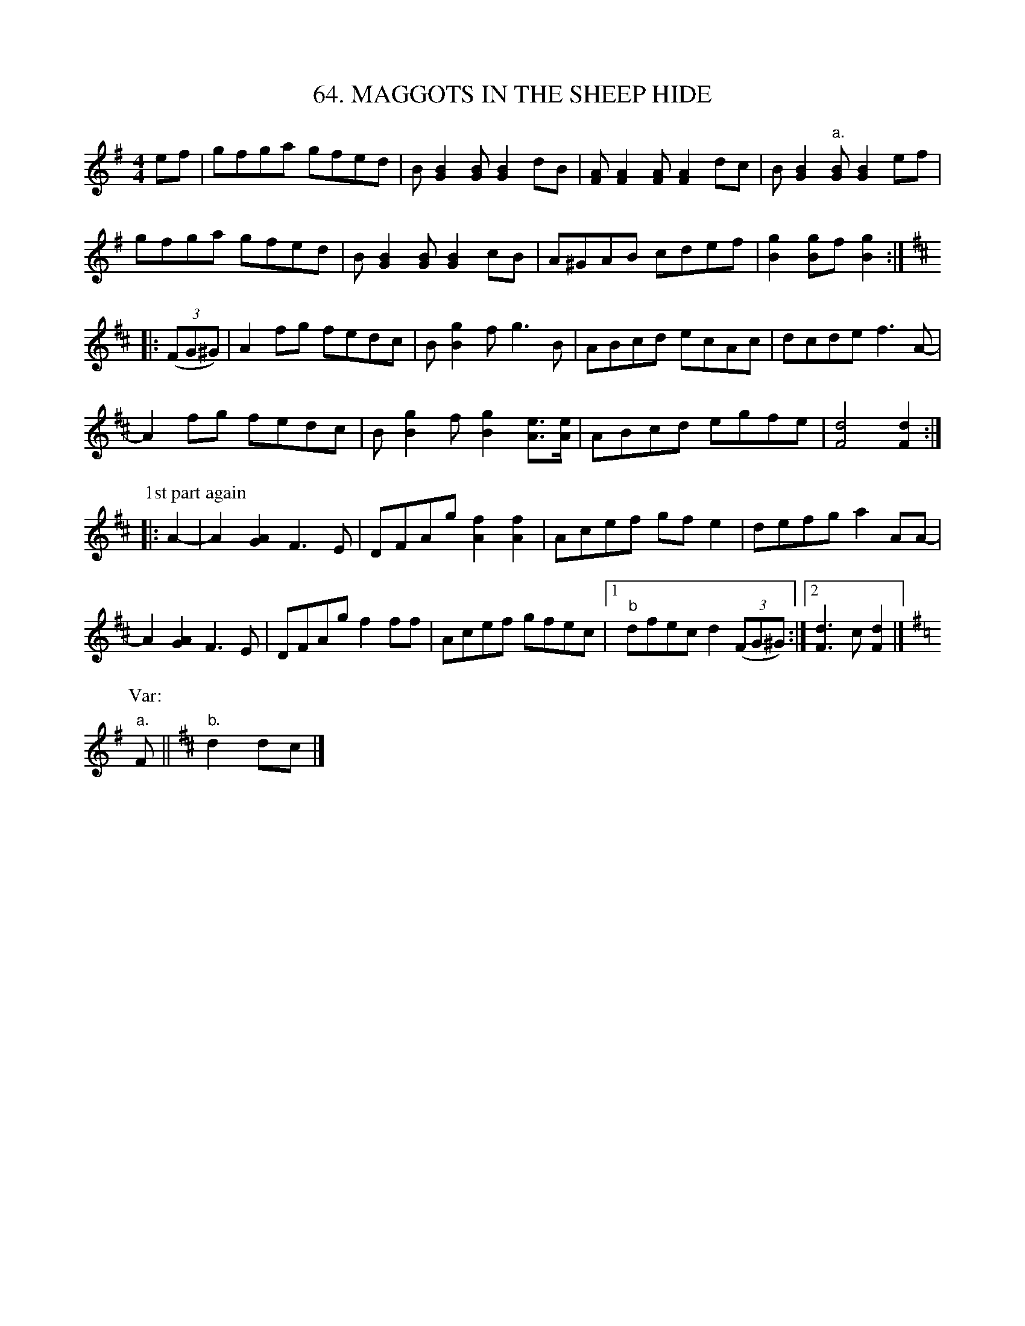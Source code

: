 X: 64
T: 64. MAGGOTS IN THE SHEEP HIDE
B: Sam Bayard, "Hill Country Tunes" 1944 #64
S: Played by David P. Gilpin, Connellsville, PA, Sept 22, 1943.  Learned at Dunbar, PA.
N: The editor knows of no other set of this highly characteristic reel tune.
N: The third part was composed by the player, David Gilpin.
R: reel
M: 4/4
L: 1/8
Z: 2010 John Chambers <jc:trillian.mit.edu>
K: G
ef |\
gfga gfed | B[B2G2][BG] [B2G2]dB | [AF][A2F2][AF] [A2F2]dc | B[B2G2]"a."[BG] [B2G2]ef |
gfga gfed | B[B2G2][BG] [B2G2]cB | A^GAB cdef | [g2B2] [gB2]f [g2B2] ::
K:D
((3FG^G) |\
A2fg fedc | B[g2B2]f g3B | ABcd ecAc | dcde f3A- |
A2fg fedc | B[g2B2]f [g2B2][eA]>[eA] | ABcd egfe | [d4F4] [d2F2] :|
P: 1st part again
!Segno!\
|: A2- |\
A2[A2G2] F3E | DFAg [f2A2][f2A2] | Acef gfe2 | defg a2AA- |
A2[A2G2] F3E | DFAg f2ff | Acef gfec |1 "b"dfec d2 ((3FG^G) :|2 [d3F3]c [d2F2] |]
P: Var:
[K:G]"a."F ||[K:D] "b."d2dc |]
